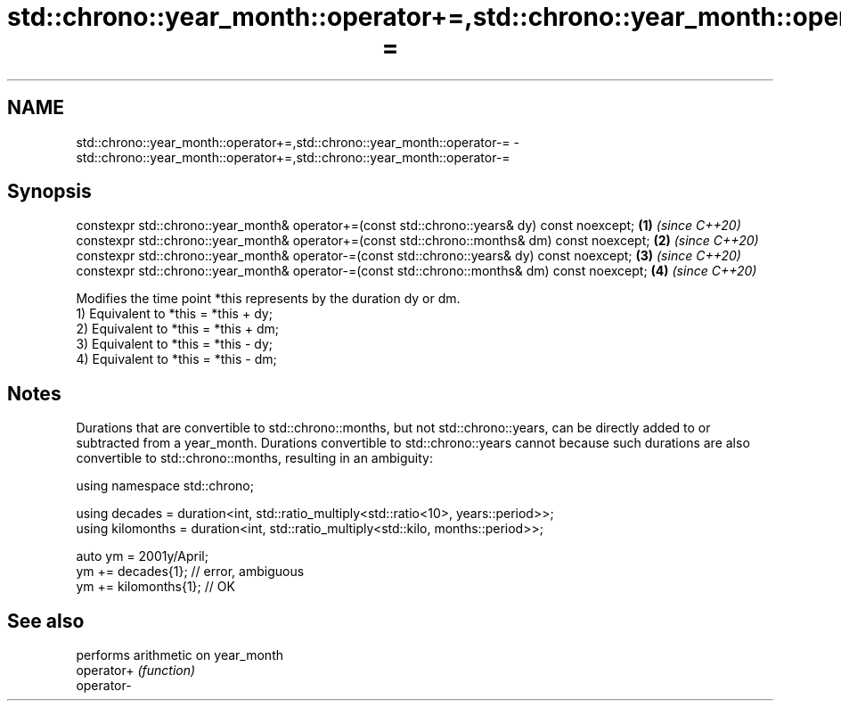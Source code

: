 .TH std::chrono::year_month::operator+=,std::chrono::year_month::operator-= 3 "2020.03.24" "http://cppreference.com" "C++ Standard Libary"
.SH NAME
std::chrono::year_month::operator+=,std::chrono::year_month::operator-= \- std::chrono::year_month::operator+=,std::chrono::year_month::operator-=

.SH Synopsis

  constexpr std::chrono::year_month& operator+=(const std::chrono::years& dy) const noexcept;  \fB(1)\fP \fI(since C++20)\fP
  constexpr std::chrono::year_month& operator+=(const std::chrono::months& dm) const noexcept; \fB(2)\fP \fI(since C++20)\fP
  constexpr std::chrono::year_month& operator-=(const std::chrono::years& dy) const noexcept;  \fB(3)\fP \fI(since C++20)\fP
  constexpr std::chrono::year_month& operator-=(const std::chrono::months& dm) const noexcept; \fB(4)\fP \fI(since C++20)\fP

  Modifies the time point *this represents by the duration dy or dm.
  1) Equivalent to *this = *this + dy;
  2) Equivalent to *this = *this + dm;
  3) Equivalent to *this = *this - dy;
  4) Equivalent to *this = *this - dm;

.SH Notes

  Durations that are convertible to std::chrono::months, but not std::chrono::years, can be directly added to or subtracted from a year_month. Durations convertible to std::chrono::years cannot because such durations are also convertible to std::chrono::months, resulting in an ambiguity:

    using namespace std::chrono;

    using decades = duration<int, std::ratio_multiply<std::ratio<10>, years::period>>;
    using kilomonths = duration<int, std::ratio_multiply<std::kilo, months::period>>;

    auto ym = 2001y/April;
    ym += decades{1}; // error, ambiguous
    ym += kilomonths{1}; // OK


.SH See also


            performs arithmetic on year_month
  operator+ \fI(function)\fP
  operator-




